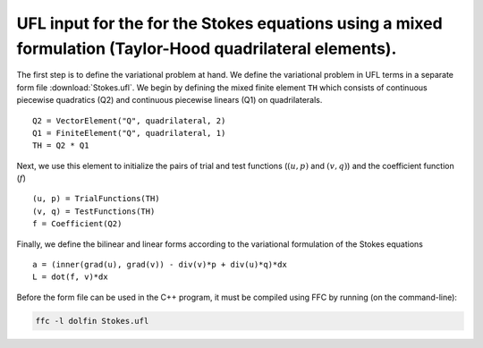 UFL input for the for the Stokes equations using a mixed formulation (Taylor-Hood quadrilateral elements).
==================================

The first step is to define the variational problem at hand. We define
the variational problem in UFL terms in a separate form file
:download:`Stokes.ufl`.  We begin by defining the mixed
finite element ``TH`` which consists of continuous
piecewise quadratics (Q2) and continuous piecewise
linears (Q1) on quadrilaterals. ::

    Q2 = VectorElement("Q", quadrilateral, 2)
    Q1 = FiniteElement("Q", quadrilateral, 1)
    TH = Q2 * Q1

Next, we use this element to initialize the pairs of trial and test functions
(:math:`(u, p)` and :math:`(v, q)`) and the coefficient function (:math:`f`) ::

    (u, p) = TrialFunctions(TH)
    (v, q) = TestFunctions(TH)
    f = Coefficient(Q2)

Finally, we define the bilinear and linear forms according to the
variational formulation of the Stokes equations ::

   a = (inner(grad(u), grad(v)) - div(v)*p + div(u)*q)*dx
   L = dot(f, v)*dx

Before the form file can be used in the C++ program, it must be
compiled using FFC by running (on the command-line):

.. code-block:: sh

   ffc -l dolfin Stokes.ufl
